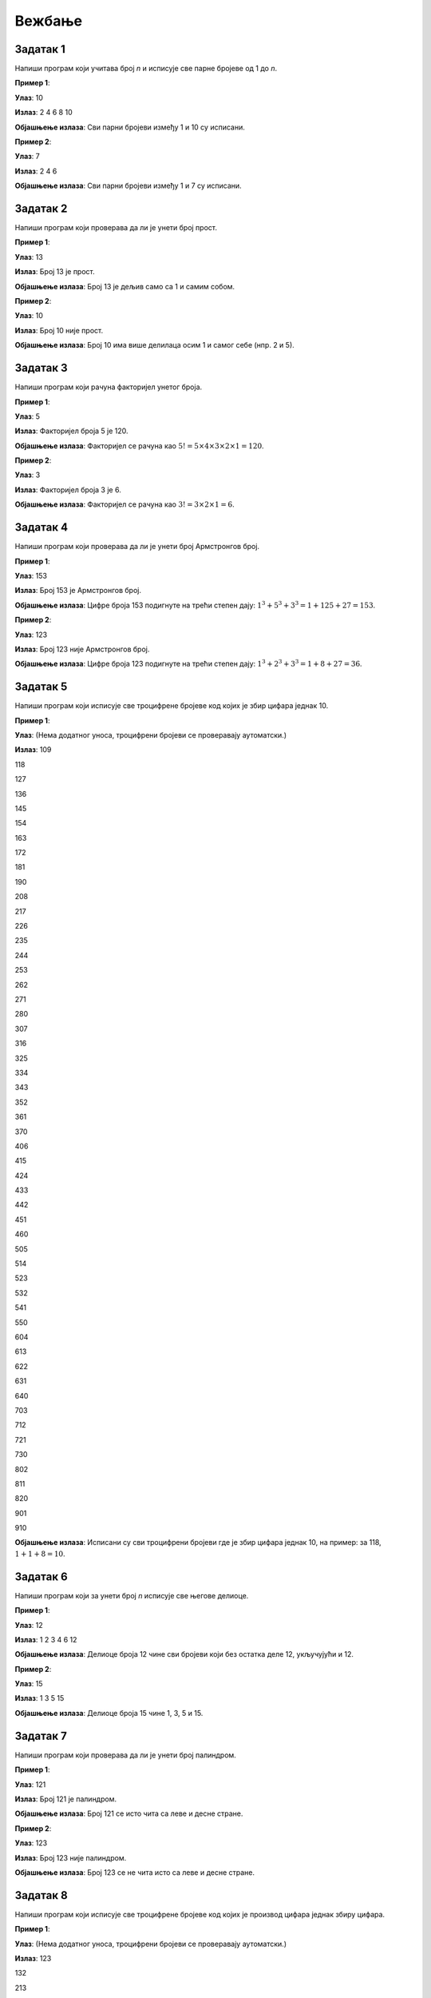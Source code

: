 Вежбање
========

.. infonote::

    Поента овог програма је да вам понуди прилику да научите што више о основама програмирања у Пајтону. Размишљајући о томе, фокусирајте се да извучете све што можете из сваког задатка, тако што ћете осигурати да задатак у целости разумете. Сасвим је у реду да један задатак радите дуже него што сте очекивали.  Ментори су увек ту за вас да вам помогну, тако да је увек можете да затражите помоћ и додатно објашњење.  Свакако,  када тражите помоћ од ментора или их тражите на интернету, фокусирајте се да научите логику иза решења и нове концепте уместо само да урадите задатак да бисте га урадили. Укратко, **вежбе радите са идејом да стекнете што више знања а не да бисте што више вежби урадили**.


Задатак 1
-----------

Напиши програм који учитава број `n` и исписује све парне бројеве од 1 до `n`.

.. activecode:: zadatak1
    :coach:
    
    # Допуни

**Пример 1**:

**Улаз**:  
10  

**Излаз**:  
2 4 6 8 10  

**Објашњење излаза**:  
Сви парни бројеви између 1 и 10 су исписани.

**Пример 2**:

**Улаз**:  
7  

**Излаз**:  
2 4 6  

**Објашњење излаза**:  
Сви парни бројеви између 1 и 7 су исписани.

.. reveal:: 4_1_resenje_6_1_1
    :showtitle: Прикажи решење
    :hidetitle: Сакриј решење

    .. code-block:: python

        n = int(input("Унесите број: "))  # Учитавање горње границе
        for i in range(1, n + 1):         # Петља пролази кроз све бројеве од 1 до n
            if i % 2 == 0:                # Провера да ли је број паран
                print(i, end=" ")         # Испис парних бројева


Задатак 2
-----------

Напиши програм који проверава да ли је унети број прост.

.. activecode:: zadatak2
    :coach:
    
    # Допуни

**Пример 1**:

**Улаз**:  
13  

**Излаз**:  
Број 13 је прост.  

**Објашњење излаза**:  
Број 13 је дељив само са 1 и самим собом.

**Пример 2**:

**Улаз**:  
10  

**Излаз**:  
Број 10 није прост.  

**Објашњење излаза**:  
Број 10 има више делилаца осим 1 и самог себе (нпр. 2 и 5).

.. reveal:: 4_1_resenje_6_1_2
    :showtitle: Прикажи решење
    :hidetitle: Сакриј решење

    .. code-block:: python

        n = int(input("Unesite broj: "))  # Учитавање броја
        if n < 2:                         # Провера да ли је број мањи од 2
            print("Broj nije prost.")
        else:
            prost = True                  # Претпостављамо да је број прост
            for i in range(2, int(n ** 0.5) + 1):  # Пролазимо до квадратног корена броја
                if n % i == 0:             # Провера да ли постоји делилац осим 1 и n
                    prost = False
                    break
            if prost:
                print(f"Broj {n} je prost.")
            else:
                print(f"Broj {n} nije prost.")


Задатак 3
-----------

Напиши програм који рачуна факторијел унетог броја.

.. activecode:: zadatak3
    :coach:
    
    # Допуни

**Пример 1**:

**Улаз**:  
5  

**Излаз**:  
Факторијел броја 5 је 120.  

**Објашњење излаза**:  
Факторијел се рачуна као :math:`5! = 5 \times 4 \times 3 \times 2 \times 1 = 120`.

**Пример 2**:

**Улаз**:  
3  

**Излаз**:  
Факторијел броја 3 је 6.  

**Објашњење излаза**:  
Факторијел се рачуна као :math:`3! = 3 \times 2 \times 1 = 6`.

.. reveal:: 4_1_resenje_6_1_3
    :showtitle: Прикажи решење
    :hidetitle: Сакриј решење

    .. code-block:: python

        n = int(input("Unesite broj: "))  # Учитавање броја
        faktorijel = 1                   # Иницијализација факторијела
        for i in range(1, n + 1):         # Петља од 1 до n
            faktorijel *= i              # Множење тренутног броја
        print(f"Faktorijel broja {n} je {faktorijel}.")


Задатак 4
-----------

Напиши програм који проверава да ли је унети број Армстронгов број.

.. activecode:: zadatak4
    :coach:
    
    # Dopuni

**Пример 1**:

**Улаз**:  
153  

**Излаз**:  
Број 153 је Армстронгов број.  

**Објашњење излаза**:  
Цифре броја 153 подигнуте на трећи степен дају: :math:`1^3 + 5^3 + 3^3 = 1 + 125 + 27 = 153`. 

**Пример 2**:

**Улаз**:  
123  

**Излаз**:  
Број 123 није Армстронгов број.  

**Објашњење излаза**:  
Цифре броја 123 подигнуте на трећи степен дају: :math:`1^3 + 2^3 + 3^3 = 1 + 8 + 27 = 36`. 

.. infonote:: Шта је Армстронгов број?

    Армстронгов број је број који је једнак збиру својих цифара подигнутих на степен једнак броју цифара у том броју.

    **Пример:**

    - Број 153 има три цифре: (1, 5, 3).

    - Збир цифара подигнутих на трећи степен је:

    :math:`1^3 + 5^3 + 3^3 = 1 + 125 + 27 = 153`

    - Пошто је збир једнак броју 153, то је Армстронгов број.
        
    **Још примера Армстронгових бројева:**
    - 370, 371, 407 (троцифрени Армстронгови бројеви).
    - 9474 (четвороцифрени Армстронгов број).


.. reveal:: 4_1_resenje_6_1_4
    :showtitle: Прикажи решење
    :hidetitle: Сакриј решење

    .. code-block:: python

        n = int(input("Unesite broj: "))  # Учитавање броја
        suma = 0                          # Иницијализација суме цифара на степен
        broj_cifara = len(str(n))         # Број цифара у броју
        original = n                      # Чувамо оригиналну вредност броја
        while n > 0:
            cifra = n % 10                # Екстракција последње цифре
            suma += cifra ** broj_cifara  # Додавање цифре на одговарајући степен
            n //= 10                      # Уклањање последње цифре
        if suma == original:              # Провера да ли је збир једнак оригиналу
            print(f"Broj {original} je Armstrongov broj.")
        else:
            print(f"Broj {original} nije Armstrongov broj.")


Задатак 5
-----------

Напиши програм који исписује све троцифрене бројеве код којих је збир цифара једнак 10.

.. activecode:: zadatak5
    :coach:
    
    # Dopuni

**Пример 1**:

**Улаз**:  
(Нема додатног уноса, троцифрени бројеви се проверавају аутоматски.)  

**Излаз**:  
109

118

127

136

145

154

163

172

181

190

208

217

226

235

244

253

262

271

280

307

316

325

334

343

352

361

370

406

415

424

433

442

451

460

505

514

523

532

541

550

604

613

622

631

640

703

712

721

730

802

811

820

901

910

**Објашњење излаза**:  
Исписани су сви троцифрени бројеви где је збир цифара једнак 10, на пример: за 118, :math:`1 + 1 + 8 = 10`.


.. reveal:: 4_1_resenje_6_1_5
    :showtitle: Прикажи решење
    :hidetitle: Сакриј решење

    .. code-block:: python

        for broj in range(100, 1000):  # Итерација кроз све троцифрене бројеве
            cifra1 = broj // 100       # Прва цифра
            cifra2 = (broj // 10) % 10 # Друга цифра
            cifra3 = broj % 10         # Трећа цифра
            if cifra1 + cifra2 + cifra3 == 10:  # Провера да ли је збир цифара 10
                print(broj, end=" ")            # Испис бројева


Задатак 6
-----------

Напиши програм који за унети број `n` исписује све његове делиоце.

.. activecode:: zadatak6
    :coach:
    
    # Dopuni

**Пример 1**:

**Улаз**:  
12  

**Излаз**:  
1 2 3 4 6 12  

**Објашњење излаза**:  
Делиоце броја 12 чине сви бројеви који без остатка деле 12, укључујући и 12.

**Пример 2**:

**Улаз**:  
15  

**Излаз**:  
1 3 5 15  

**Објашњење излаза**:  
Делиоце броја 15 чине 1, 3, 5 и 15.

.. reveal:: 4_1_resenje_6_1_6
    :showtitle: Прикажи решење
    :hidetitle: Сакриј решење

    .. code-block:: python

        n = int(input("Unesite broj: "))  # Učitavanje broja
        for i in range(1, n + 1):         # Iteracija od 1 do n
            if n % i == 0:                # Provera da li je i delioc broja n
                print(i, end=" ")         # Ispis delilaca


Задатак 7
-----------

Напиши програм који проверава да ли је унети број палиндром.

.. activecode:: zadatak7
    :coach:
    
    # Dopuni

**Пример 1**:

**Улаз**:  
121  

**Излаз**:  
Број 121 је палиндром.  

**Објашњење излаза**:  
Број 121 се исто чита са леве и десне стране.

**Пример 2**:

**Улаз**:  
123  

**Излаз**:  
Број 123 није палиндром.  

**Објашњење излаза**:  
Број 123 се не чита исто са леве и десне стране.

.. reveal:: 4_1_resenje_6_1_7
    :showtitle: Прикажи решење
    :hidetitle: Сакриј решење

    .. code-block:: python

        broj = int(input("Unesite broj: "))  # Učitavanje broja
        originalni_broj = broj               # Čuvamo originalni broj za poređenje
        obrnut_broj = 0                      # Promenljiva za čuvanje obrnutog broja

        while broj > 0:
            cifra = broj % 10                # Uzimamo poslednju cifru broja
            obrnut_broj = obrnut_broj * 10 + cifra  # Dodajemo cifru na kraj obrnutog broja
            broj //= 10                      # Uklanjamo poslednju cifru iz broja

        if originalni_broj == obrnut_broj:   # Provera da li je broj isti kao njegov obrnuti oblik
            print("Broj je palindrom.")      # Ispis ako je broj palindrom
        else:
            print("Broj nije palindrom.")    # Ispis ako broj nije palindrom


Задатак 8
-----------

Напиши програм који исписује све троцифрене бројеве код којих је производ цифара једнак збиру цифара.

.. activecode:: zadatak8
    :coach:
    
    # Dopuni

**Пример 1**:

**Улаз**:  
(Нема додатног уноса, троцифрени бројеви се проверавају аутоматски.)  

**Излаз**:  
123

132

213

231

312

321

**Објашњење излаза**:  
За број 123, :math:`1 \times 2 \times 3 = 6`, a :math:`1 + 2 + 3 = 6`.

.. reveal:: 4_1_resenje_6_1_8
    :showtitle: Прикажи решење
    :hidetitle: Сакриј решење

    .. code-block:: python

        for broj in range(100, 1000):         # Iteracija kroz sve trocifrene brojeve
            cifra1 = broj // 100              # Prva cifra
            cifra2 = (broj // 10) % 10        # Druga cifra
            cifra3 = broj % 10                # Treća cifra
            proizvod = cifra1 * cifra2 * cifra3  # Proizvod cifara
            zbir = cifra1 + cifra2 + cifra3      # Zbir cifara
            if proizvod == zbir:              # Provera da li su proizvod i zbir jednaki
                print(broj, end=" ")          # Ispis brojeva


Задатак 9
-----------

Напиши програм који за унети број `n` проверава да ли је савршен број.  
(Савршен број је број једнак збиру својих правих делилаца, осим себе.)

.. activecode:: zadatak9
    :coach:
    
    # Dopuni

**Пример 1**:

**Улаз**:  
6  

**Излаз**:  
Број 6 је савршен број.  

**Објашњење излаза**:  
Прави делиоци броја 6 су 1, 2 и 3. Њихов збир :math:`1 + 2 + 3 = 6`, што значи да је 6 савршен број.

**Пример 2**:

**Улаз**:  
8  

**Излаз**:  
Број 8 није савршен број.  

**Објашњење излаза**:  
Прави делиоци броја 8 су 1, 2 и 4. Њихов збир :math:`1 + 2 + 4 = 7`, што значи да 8 није савршен број.

.. reveal:: 4_1_resenje_6_1_9
    :showtitle: Прикажи решење
    :hidetitle: Сакриј решење

    .. code-block:: python

        n = int(input("Unesite broj: "))  # Učitavanje broja
        zbir = 0                          # Inicijalizacija zbira pravih delilaca
        for i in range(1, n):             # Provera svih brojeva manjih od n
            if n % i == 0:                # Provera da li je i delioc broja n
                zbir += i                 # Dodavanje delilaca u zbir
        if zbir == n:                     # Provera da li je zbir jednak originalnom broju
            print(f"Broj {n} je savršen broj.")
        else:
            print(f"Broj {n} nije savršen broj.")


Задатак 10
-----------

Напиши програм који исписује све четвороцифрене бројеве где се свака цифра појављује тачно једном.

.. activecode:: zadatak10
    :coach:
    
    # Dopuni

**Пример 1**:

**Улаз**:  
(Нема додатног уноса, четвороцифрени бројеви се проверавају аутоматски.)  

**Излаз**:  
1023 1032 1203 1230 ...  

**Објашњење излаза**:  
Бројеви попут 1023 имају цифре 1, 0, 2 и 3 које су све различите и појављују се само једном.

.. reveal:: 4_1_resenje_6_1_10
    :showtitle: Прикажи решење
    :hidetitle: Сакриј решење

    .. code-block:: python

        # Prolazak kroz sve četvorocifrene brojeve
        for broj in range(1000, 10000):  
            # Izdvajanje cifara broja
            hiljade = broj // 1000
            stotine = (broj // 100) % 10
            desetice = (broj // 10) % 10
            jedinice = broj % 10

            # Provera da li su sve cifre različite
            if (hiljade != stotine and hiljade != desetice and hiljade != jedinice and
                stotine != desetice and stotine != jedinice and
                desetice != jedinice):
                print(broj)



Задатак 11
-----------

Напиши програм који за унети број исписује колико има цифара.

.. activecode:: zadatak11
    :coach:
    
    # Dopuni

**Пример 1**:

**Улаз**:  
12345  

**Излаз**:  
Број 12345 има 5 цифара.  

**Објашњење излаза**:  
Број 12345 има укупно 5 цифара, што се добија итеративним бројањем.

**Пример 2**:

**Улаз**:  
100  

**Излаз**:  
Број 100 има 3 цифре.  

**Објашњење излаза**:  
Број 100 садржи укупно 3 цифре.

.. reveal:: 4_1_resenje_6_1_11
    :showtitle: Прикажи решење
    :hidetitle: Сакриј решење

    .. code-block:: python

        broj = int(input("Unesite broj: "))  # Učitavanje broja
        brojac = 0                           # Inicijalizacija brojača cifara
        while broj != 0:                     # Petlja traje dok ima cifara u broju
            broj //= 10                      # Uklanja poslednju cifru
            brojac += 1                      # Uvećava brojač cifara
        print("Broj ima", brojac, "cifara.")  # Ispis rezultata


Задатак 12
-----------

Напиши програм који исписује све бројеве између 100 и 200 који имају бар две исте цифре.

.. activecode:: zadatak12
    :coach:
    
    # Dopuni

**Пример 1**:

**Улаз**:  
(Нема додатног уноса, анализирају се бројеви између 100 и 200.)  

**Излаз**:  
101 110 111 112 113 ...  

**Објашњење излаза**:  
Бројеви попут 101 имају две исте цифре (1 се понавља), док број 123 нема.

.. reveal:: 4_1_resenje_6_1_12
    :showtitle: Прикажи решење
    :hidetitle: Сакриј решење

    .. code-block:: python

        for broj in range(100, 200):       # Iteracija kroz brojeve od 100 do 200
            cifra1 = broj // 100           # Prva cifra
            cifra2 = (broj // 10) % 10     # Druga cifra
            cifra3 = broj % 10             # Treća cifra
            if (cifra1 == cifra2 or cifra1 == cifra3 or cifra2 == cifra3):  # Provera jednakosti cifara
                print(broj, end=" ")       # Ispis brojeva


Задатак 13
-----------

Напиши програм који рачуна најмањи и највећи број од унетих 5 бројева.

.. activecode:: zadatak13
    :coach:
    
    # Dopuni

**Пример 1**:

**Улаз**:  
5 10 15 2 8  

**Излаз**:  
Најмањи број је 2, а највећи број је 15.  

**Објашњење излаза**:  
Међу унетим бројевима, 2 је најмањи, а 15 највећи.

**Пример 2**:

**Улаз**:  
50 40 30 20 10  

**Излаз**:  
Најмањи број је 10, а највећи број је 50.  

**Објашњење излаза**:  
Бројеви су већ сортирани, али програм рачуна минимум и максимум.

.. reveal:: 4_1_resenje_6_1_13
    :showtitle: Прикажи решење
    :hidetitle: Сакриј решење

    .. code-block:: python

        prvi_broj = int(input("Unesite broj: "))  # Učitavanje prvog broja
        najmanji = prvi_broj         # Inicijalizacija najmanjeg broja na prvi broj
        najveci = prvi_broj         # Inicijalizacija najvećeg broja na prvi broj
        for _ in range(4):              # Iteracija za unos 5 brojeva
            broj = int(input("Unesite broj: "))
            if broj < najmanji:         # Provera za najmanji broj
                najmanji = broj
            if broj > najveci:          # Provera za najveći broj
                najveci = broj
        print(f"Najmanji broj je {najmanji}, a najveći broj je {najveci}.")  # Ispis rezultata


Задатак 14
-----------

Напиши програм који проверава да ли су унети бројеви у растућем поретку.

.. activecode:: zadatak14
    :coach:
    
    # Dopuni

**Пример 1**:

**Улаз**:  
1 2 3 4 5  

**Излаз**:  
Бројеви су у растућем поретку.  

**Објашњење излаза**:  
Сваки наредни број је већи од претходног, што значи да су у растућем поретку.

**Пример 2**:

**Улаз**:  
1 3 2 4 5  

**Излаз**:  
Бројеви нису у растућем поретку.  

**Објашњење излаза**:  
Број 2 није већи од броја 3, што прекида растући поредак.

.. reveal:: 4_1_resenje_6_1_14
    :showtitle: Прикажи решење
    :hidetitle: Сакриј решење

    .. code-block:: python

        prethodni = int(input("Unesite prvi broj: "))  # Učitavanje prvog broja
        rastuci = True                                 # Pretpostavljamo da je poredak rastući
        for _ in range(4):                            # Petlja za unos narednih 4 brojeva
            trenutni = int(input("Unesite sledeći broj: "))
            if trenutni <= prethodni:                 # Provera da li je trenutni broj manji ili jednak prethodnom
                rastuci = False                       # Ako nije rastući, prekida se uslov
            prethodni = trenutni                      # Ažurira prethodni broj
        if rastuci:
            print("Brojevi su u rastućem poretku.")    # Ispis ako su rastući
        else:
            print("Brojevi nisu u rastućem poretku.")  # Ispis ako nisu rastući


Задатак 15
-----------

Напиши програм који исписује све бројеве између унета два броја који су прости.

.. activecode:: zadatak15
    :coach:
    
    # Dopuni

**Пример 1**:

**Улаз**:  
10  
20  

**Излаз**:  
11 13 17 19  

**Објашњење излаза**:  
У опсегу од 10 до 20 прости бројеви су они који су дељиви само са 1 и са самим собом.

**Пример 2**:

**Улаз**:  
5  
15  

**Излаз**:  
5 7 11 13  

**Објашњење излаза**:  
У опсегу од 5 до 15, прости бројеви су 5, 7, 11 и 13.

.. reveal:: 4_1_resenje_6_1_15
    :showtitle: Прикажи решење
    :hidetitle: Сакриј решење

    .. code-block:: python

        donja_granica = int(input("Unesite donju granicu: "))   # Učitavanje donje granice
        gornja_granica = int(input("Unesite gornju granicu: ")) # Učitavanje gornje granice
        for broj in range(donja_granica, gornja_granica + 1):  # Iteracija kroz opseg
            prost = True                                       # Pretpostavljamo da je broj prost
            if broj > 1:                                       # Broj mora biti veći od 1 da bi bio prost
                for i in range(2, int(broj**0.5) + 1):         # Provera delilaca do kvadratnog korena
                    if broj % i == 0:
                        prost = False                          # Ako je deljiv, nije prost
                        break
                if prost:
                    print(broj, end=" ")                       # Ispis prostog broja


Задатак 16
-----------

Напиши програм који исписује све бројеве од 1 до унетог броја који имају тачно 3 делиоца.

.. activecode:: zadatak16
    :coach:
    
    # Dopuni

**Пример 1**:

**Улаз**:  
20  

**Излаз**:  
4 9 16  

**Објашњење излаза**:  
Бројеви 4, 9 и 16 су квадрати простих бројева и имају тачно 3 делиоца.

**Пример 2**:

**Улаз**:  
30  

**Излаз**:  
4 9 16 25  

**Објашњење излаза**:  
Додаје се 25, јер је и он квадрат простог броја.

.. reveal:: 4_1_resenje_6_1_16
    :showtitle: Прикажи решење
    :hidetitle: Сакриј решење

    .. code-block:: python

        n = int(input("Unesite broj: "))          # Učitavanje broja
        for broj in range(1, n + 1):             # Iteracija kroz brojeve do n
            delioci = 0                          # Brojač delilaca
            for i in range(1, broj + 1):         # Provera svih potencijalnih delilaca
                if broj % i == 0:
                    delioci += 1                # Uvećanje broja delilaca
            if delioci == 3:                    # Provera da li broj ima tačno 3 delioca
                print(broj, end=" ")            # Ispis brojeva


Задатак 17
-----------

Напиши програм који проверава да ли се унети бројеви мењају између парних и непарних.

.. activecode:: zadatak17
    :coach:
    
    # Dopuni

**Пример 1**:

**Улаз**:  
1 2 8 4 5  

**Излаз**:  
Бројеви се не мењају између парних и непарних.  

**Објашњење излаза**:  
Парни и непарни бројеви се не смењују редом, већ долазе у групама.

**Пример 2**:

**Улаз**:  
1 2 3 4 3 2  

**Излаз**:  
Бројеви се мењају између парних и непарних.  

**Објашњење излаза**:  
Сваки наредни број мења парност.

.. reveal:: 4_1_resenje_6_1_17
    :showtitle: Прикажи решење
    :hidetitle: Сакриј решење

    .. code-block:: python

        prethodni = int(input("Unesite prvi broj: "))  # Učitavanje prvog broja
        smenjuju_se = True                            # Pretpostavka da se smenjuju
        for _ in range(4):                            # Petlja za unos 4 naredna broja
            trenutni = int(input("Unesite sledeći broj: "))
            if (prethodni % 2 == trenutni % 2):       # Provera iste parnosti
                smenjuju_se = False                  # Ako su iste parnosti, prekid uslova
            prethodni = trenutni                     # Ažuriranje prethodnog broja
        if smenjuju_se:
            print("Brojevi se menjaju između parnih i neparnih.")  # Ispis ako se smenjuju
        else:
            print("Brojevi se ne menjaju između parnih i neparnih.")  # Ispis ako se ne smenjuju


Задатак 18
-----------

Напиши програм који за унети број исписује да ли има све јединствене цифре.


.. activecode:: zadatak18
    :coach:
    
    # Dopuni

**Пример 1**:

**Улаз**:  
12345  

**Излаз**:  
Број 12345 има све јединствене цифре.  

**Објашњење излаза**:  
Свака цифра у броју 12345 појављује се тачно једном.

**Пример 2**:

**Улаз**:  
11234  

**Излаз**:  
Број 11234 нема све јединствене цифре.  

**Објашњење излаза**:  
Цифра 1 појављује се два пута.

.. reveal:: 4_1_resenje_6_1_18
    :showtitle: Прикажи решење
    :hidetitle: Сакриј решење

    .. code-block:: python

        # Unos broja od korisnika
        broj = int(input("Unesite broj: "))

        # Kopija broja za izdvajanje cifara
        originalni_broj = broj
        jedinstvene = True

        # Provera svake cifre sa svim ostalim ciframa
        while broj > 0:
            trenutna_cifra = broj % 10
            privremeni_broj = originalni_broj // 10  # Počinje nakon trenutne cifre

            while privremeni_broj > 0:
                poredna_cifra = privremeni_broj % 10
                if trenutna_cifra == poredna_cifra:
                    jedinstvene = False
                    break
                privremeni_broj //= 10

            if not jedinstvene:
                break

            broj //= 10

        # Ispis rezultata
        if jedinstvene:
            print("Broj ima sve jedinstvene cifre.")+
        else:
            print("Broj nema sve jedinstvene cifre.")

